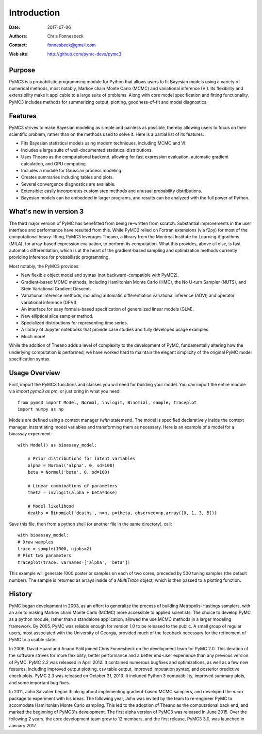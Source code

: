 ************
Introduction
************

:Date: 2017-07-06
:Authors: Chris Fonnesbeck
:Contact: fonnesbeck@gmail.com
:Web site: http://github.com/pymc-devs/pymc3


Purpose
=======

PyMC3 is a probabilistic programming module for Python that allows users to fit Bayesian models using a variety of numerical methods, most notably, Markov chain Monte Carlo (MCMC) and variational inference (VI). Its flexibility and extensibility make it applicable to a large suite of problems. Along with core model specification and fitting functionality, PyMC3 includes methods for summarizing output, plotting, goodness-of-fit and model diagnostics.



Features
========

PyMC3 strives to make Bayesian modeling as simple and painless as possible, thereby allowing users to focus on their scientific problem, rather than on the methods used to solve it. Here is a partial list of its features:

* Fits Bayesian statistical models using modern techniques, including MCMC and VI.

* Includes a large suite of well-documented statistical distributions.

* Uses Theano as the computational backend, allowing for fast expression evaluation, automatic gradient calculation, and GPU computing.

* Includes a module for Gaussian process modeling.

* Creates summaries including tables and plots.

* Several convergence diagnostics are available.

* Extensible: easily incorporates custom step methods and unusual probability
  distributions.

* Bayesian models can be embedded in larger programs, and results can be analyzed
  with the full power of Python.


What's new in version 3
=======================

The third major version of PyMC has benefitted from being re-written from scratch. Substantial improvements in the user interface and performance have resulted from this. While PyMC2 relied on Fortran extensions (via f2py) for most of the computational heavy-lifting, PyMC3 leverages Theano, a library from the Montréal Institute for Learning Algorithms (MILA), for array-based expression evaluation, to perform its computation. What this provides, above all else, is fast automatic differentiation, which is at the heart of the gradient-based sampling and optimization methods currently providing inference for probabilistic programming. 

Most notably, the PyMC3 provides:

* New flexible object model and syntax (not backward-compatible with PyMC2).

* Gradient-based MCMC methods, including Hamiltonian Monte Carlo (HMC), the No U-turn Sampler (NUTS), and Stein Variational Gradient Descent.

* Variational inference methods, including automatic differentiation variational inference (ADVI) and operator variational inference (OPVI). 

* An interface for easy formula-based specification of generalized linear models (GLM).

* New elliptical slice sampler method.

* Specialized distributions for representing time series.

* A library of Jupyter notebooks that provide case studies and fully developed usage examples.

* Much more!

While the addition of Theano adds a level of complexity to the development of PyMC, fundamentally altering how the underlying computation is performed, we have worked hard to maintain the elegant simplicity of the original PyMC model specification syntax. 

Usage Overview
==============

First, import the PyMC3 functions and classes you will need for building your model. You can import the entire module via `import pymc3 as pm`, or just bring in what you need::

    from pymc3 import Model, Normal, invlogit, Binomial, sample, traceplot
    import numpy as np

Models are defined using a context manager (`with` statement). The model is specified declaratively inside the context manager, instantiating model variables and transforming them as necessary. Here is an example of a model for a bioassay experiment::

    with Model() as bioassay_model:

        # Prior distributions for latent variables
        alpha = Normal('alpha', 0, sd=100)
        beta = Normal('beta', 0, sd=100)

        # Linear combinations of parameters
        theta = invlogit(alpha + beta*dose)

        # Model likelihood
        deaths = Binomial('deaths', n=n, p=theta, observed=np.array([0, 1, 3, 5]))

Save this file, then from a python shell (or another file in the same directory), call::

	with bioassay_model:
        # Draw wamples
        trace = sample(1000, njobs=2)
        # Plot two parameters
        traceplot(trace, varnames=['alpha', 'beta'])

This example will generate 1000 posterior samples on each of two cores, preceded by 500 tuning samples (the default number). The sample is returned as arrays inside of a `MultiTrace` object, which is then passed to a plotting function.


History
=======

PyMC began development in 2003, as an effort to generalize the process of
building Metropolis-Hastings samplers, with an aim to making Markov chain Monte
Carlo (MCMC) more accessible to applied scientists.
The choice to develop PyMC as a python module, rather than a standalone
application, allowed the use MCMC methods in a larger modeling framework. By
2005, PyMC was reliable enough for version 1.0 to be released to the public. A
small group of regular users, most associated with the University of Georgia,
provided much of the feedback necessary for the refinement of PyMC to a usable
state.

In 2006, David Huard and Anand Patil joined Chris Fonnesbeck on the development
team for PyMC 2.0. This iteration of the software strives for more flexibility,
better performance and a better end-user experience than any previous version
of PyMC. PyMC 2.2 was released in April 2012. It contained numerous bugfixes and
optimizations, as well as a few new features, including improved output
plotting, csv table output, improved imputation syntax, and posterior
predictive check plots. PyMC 2.3 was released on October 31, 2013. It included 
Python 3 compatibility, improved summary plots, and some important bug fixes.

In 2011, John Salvatier began thinking about implementing gradient-based MCMC samplers, and developed the `mcex` package to experiment with his ideas. The following year, John was invited by the team to re-engineer PyMC to accomodate Hamiltonian Monte Carlo sampling. This led to the adoption of Theano as the computational back end, and marked the beginning of PyMC3's development. The first alpha version of PyMC3 was released in June 2015. Over the following 2 years, the core development team grew to 12 members, and the first release, PyMC3 3.0, was launched in January 2017. 
